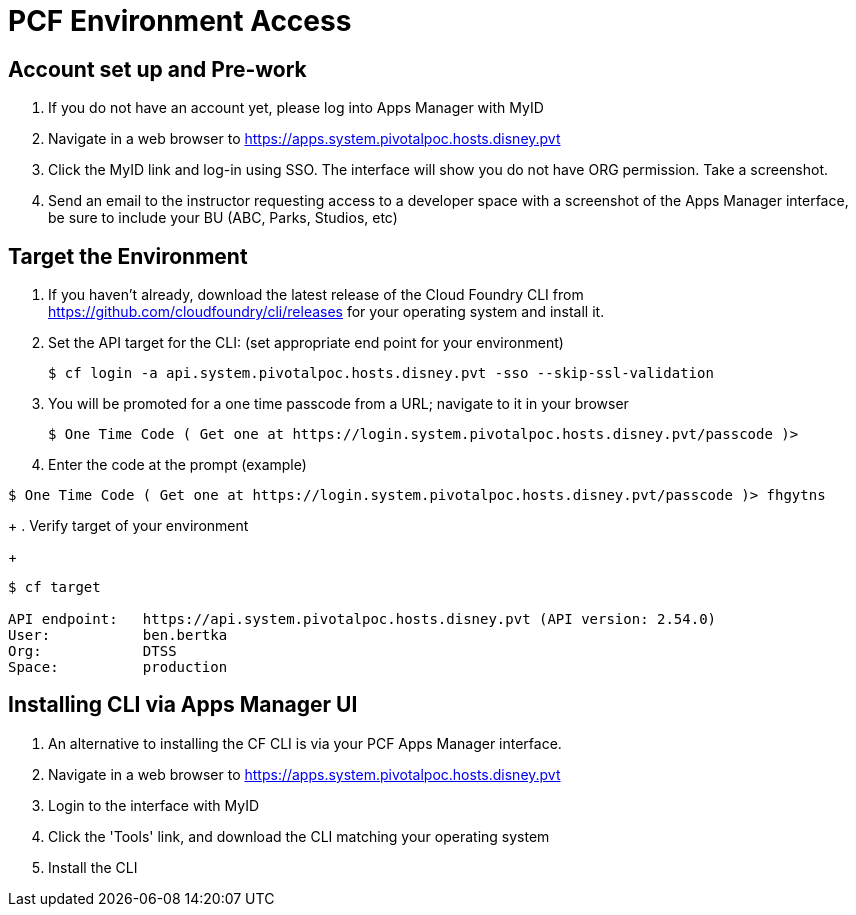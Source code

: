 = PCF Environment Access

== Account set up and Pre-work

. If you do not have an account yet, please log into Apps Manager with MyID

. Navigate in a web browser to https://apps.system.pivotalpoc.hosts.disney.pvt

. Click the MyID link and log-in using SSO.  The interface will show you do not have ORG permission. Take a screenshot.

. Send an email to the instructor requesting access to a developer space with a screenshot of the Apps Manager interface, be sure to include your BU (ABC, Parks, Studios, etc)


== Target the Environment

. If you haven't already, download the latest release of the Cloud Foundry CLI from https://github.com/cloudfoundry/cli/releases for your operating system and install it.

. Set the API target for the CLI: (set appropriate end point for your environment)
+
----
$ cf login -a api.system.pivotalpoc.hosts.disney.pvt -sso --skip-ssl-validation
----
+
. You will be promoted for a one time passcode from a URL; navigate to it in your browser
+
----
$ One Time Code ( Get one at https://login.system.pivotalpoc.hosts.disney.pvt/passcode )>
----
+
. Enter the code at the prompt (example)
----
$ One Time Code ( Get one at https://login.system.pivotalpoc.hosts.disney.pvt/passcode )> fhgytns
----
+
. Verify target of your environment
+
----
$ cf target
                
API endpoint:   https://api.system.pivotalpoc.hosts.disney.pvt (API version: 2.54.0)
User:           ben.bertka
Org:            DTSS
Space:          production
----

== Installing CLI via Apps Manager UI

. An alternative to installing the CF CLI is via your PCF Apps Manager interface.

. Navigate in a web browser to https://apps.system.pivotalpoc.hosts.disney.pvt

. Login to the interface with MyID

. Click the 'Tools' link, and download the CLI matching your operating system

. Install the CLI

